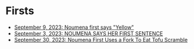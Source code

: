 * Firsts

 * [[https://joshua-wood.dev/noumena/2023/september/09/#:~:text=One%20of%20the%20reasons%20I%20lost%20the%20time%20is%20that%20she%20first%20says%20%22yellow%22%20when%20I%20show%20her%20something%20yellow][September  9, 2023: Noumena first says "Yellow"]]
 * [[https://joshua-wood.dev/noumena/2023/september/03/#noumena-says-her-first-sentence][September  3, 2023: NOUMENA SAYS HER FIRST SENTENCE]]
 * [[https://joshua-wood.dev/noumena/2023/september/30/#first-use-of-fork][September 30, 2023: Noumena First Uses a Fork To Eat Tofu Scramble]]

